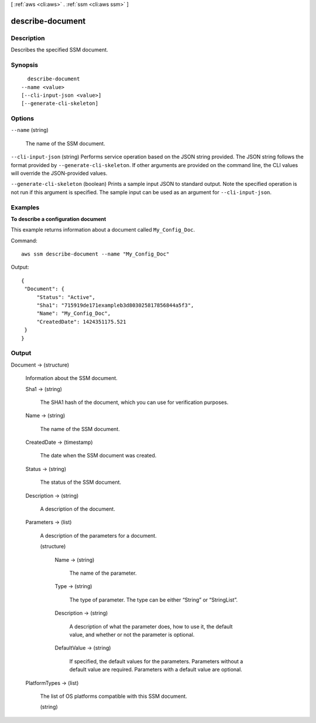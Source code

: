 [ :ref:`aws <cli:aws>` . :ref:`ssm <cli:aws ssm>` ]

.. _cli:aws ssm describe-document:


*****************
describe-document
*****************



===========
Description
===========



Describes the specified SSM document.



========
Synopsis
========

::

    describe-document
  --name <value>
  [--cli-input-json <value>]
  [--generate-cli-skeleton]




=======
Options
=======

``--name`` (string)


  The name of the SSM document.

  

``--cli-input-json`` (string)
Performs service operation based on the JSON string provided. The JSON string follows the format provided by ``--generate-cli-skeleton``. If other arguments are provided on the command line, the CLI values will override the JSON-provided values.

``--generate-cli-skeleton`` (boolean)
Prints a sample input JSON to standard output. Note the specified operation is not run if this argument is specified. The sample input can be used as an argument for ``--cli-input-json``.



========
Examples
========

**To describe a configuration document**

This example returns information about a document called ``My_Config_Doc``.

Command::

  aws ssm describe-document --name "My_Config_Doc"
  
Output::

   {
    "Document": {
        "Status": "Active", 
        "Sha1": "715919de171exampleb3d803025817856844a5f3", 
        "Name": "My_Config_Doc", 
        "CreatedDate": 1424351175.521
    }
   }




======
Output
======

Document -> (structure)

  

  Information about the SSM document.

  

  Sha1 -> (string)

    

    The SHA1 hash of the document, which you can use for verification purposes.

    

    

  Name -> (string)

    

    The name of the SSM document.

    

    

  CreatedDate -> (timestamp)

    The date when the SSM document was created.

    

  Status -> (string)

    

    The status of the SSM document.

    

    

  Description -> (string)

    A description of the document.

    

  Parameters -> (list)

    

    A description of the parameters for a document.

    

    (structure)

      

      Name -> (string)

        

        The name of the parameter.

        

        

      Type -> (string)

        

        The type of parameter. The type can be either “String” or “StringList”.

        

        

      Description -> (string)

        

        A description of what the parameter does, how to use it, the default value, and whether or not the parameter is optional.

        

        

      DefaultValue -> (string)

        

        If specified, the default values for the parameters. Parameters without a default value are required. Parameters with a default value are optional.

        

        

      

    

  PlatformTypes -> (list)

    The list of OS platforms compatible with this SSM document.

    (string)

      

      

    

  

